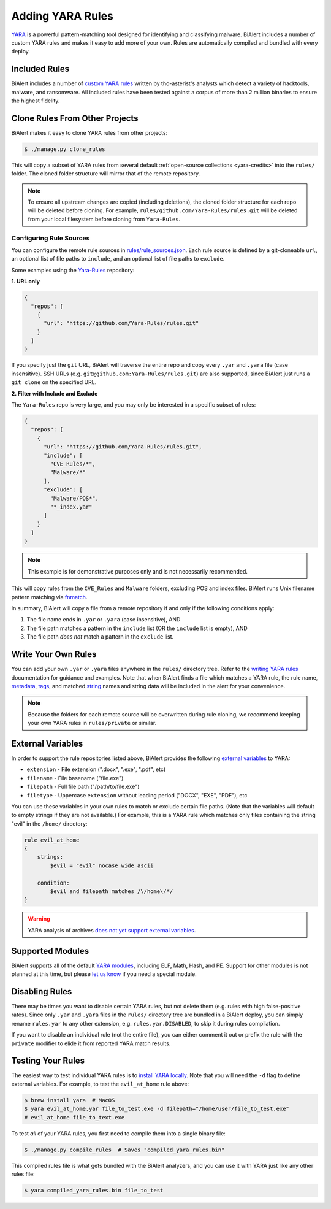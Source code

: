 Adding YARA Rules
=================
`YARA <http://virustotal.github.io/yara/>`_ is a powerful pattern-matching tool designed for identifying and classifying malware. BiAlert includes a number of custom YARA rules and makes it easy to add more of your own. Rules are automatically compiled and bundled with every deploy.


Included Rules
--------------
BiAlert includes a number of `custom YARA rules <https://github.com/tho-asterist/BiAlert/tree/master/rules/public>`_  written by tho-asterist's analysts which detect a variety of hacktools, malware, and ransomware. All included rules have been tested against a corpus of more than 2 million binaries to ensure the highest fidelity.


.. _clone-yara-rules:

Clone Rules From Other Projects
-------------------------------
BiAlert makes it easy to clone YARA rules from other projects:

.. code-block:: bash

  $ ./manage.py clone_rules

This will copy a subset of YARA rules from several default :ref:`open-source collections <yara-credits>` into the ``rules/`` folder.
The cloned folder structure will mirror that of the remote repository.

.. note:: To ensure all upstream changes are copied (including deletions), the cloned folder structure for each repo will be deleted before cloning. For example, ``rules/github.com/Yara-Rules/rules.git`` will be deleted from your local filesystem before cloning from ``Yara-Rules``.

Configuring Rule Sources
........................

You can configure the remote rule sources in `rules/rule_sources.json <https://github.com/tho-asterist/BiAlert/blob/master/rules/rule_sources.json>`_. Each rule source is defined by a git-cloneable ``url``, an optional list of file paths to ``include``, and an optional list of file paths to ``exclude``.

Some examples using the `Yara-Rules <https://github.com/Yara-Rules/rules>`_ repository:

**1. URL only**

.. code-block:: json

    {
      "repos": [
        {
          "url": "https://github.com/Yara-Rules/rules.git"
        }
      ]
    }

If you specify just the ``git`` URL, BiAlert will traverse the entire repo and copy every ``.yar`` and ``.yara`` file (case insensitive).
SSH URLs (e.g. ``git@github.com:Yara-Rules/rules.git``) are also supported, since BiAlert just runs a ``git clone`` on the specified URL.

**2. Filter with Include and Exclude**

The ``Yara-Rules`` repo is very large, and you may only be interested in a specific subset of rules:

.. code-block:: json

    {
      "repos": [
        {
          "url": "https://github.com/Yara-Rules/rules.git",
          "include": [
            "CVE_Rules/*",
            "Malware/*"
          ],
          "exclude": [
            "Malware/POS*",
            "*_index.yar"
          ]
        }
      ]
    }

.. note:: This example is for demonstrative purposes only and is not necessarily recommended.

This will copy rules from the ``CVE_Rules`` and ``Malware`` folders, excluding POS and index files. BiAlert runs Unix filename pattern matching via `fnmatch <https://docs.python.org/3.6/library/fnmatch.html>`_.

In summary, BiAlert will copy a file from a remote repository if and only if the following conditions apply:

1. The file name ends in ``.yar`` or ``.yara`` (case insensitive), AND
2. The file path matches a pattern in the ``include`` list (OR the ``include`` list is empty), AND
3. The file path *does not* match a pattern in the ``exclude`` list.

Write Your Own Rules
--------------------
You can add your own ``.yar`` or ``.yara`` files anywhere in the ``rules/`` directory tree. Refer to the `writing YARA rules <http://yara.readthedocs.io/en/latest/writingrules.html>`_ documentation for guidance and examples. Note that when BiAlert finds a file which matches a YARA rule, the rule name, `metadata <http://yara.readthedocs.io/en/latest/writingrules.html#metadata>`_, `tags <http://yara.readthedocs.io/en/latest/writingrules.html#rule-tags>`_, and matched `string <http://yara.readthedocs.io/en/latest/writingrules.html#strings>`_ names and string data will be included in the alert for your convenience.

.. note:: Because the folders for each remote source will be overwritten during rule cloning, we recommend keeping your own YARA rules in ``rules/private`` or similar.

.. _external-variables:

External Variables
------------------
In order to support the rule repositories listed above, BiAlert provides the following `external variables <http://yara.readthedocs.io/en/latest/writingrules.html#external-variables>`_ to YARA:

* ``extension`` - File extension (".docx", ".exe", ".pdf", etc)
* ``filename`` - File basename ("file.exe")
* ``filepath`` - Full file path ("/path/to/file.exe")
* ``filetype`` - Uppercase ``extension`` without leading period ("DOCX", "EXE", "PDF"), etc

You can use these variables in your own rules to match or exclude certain file paths. (Note that the variables will default to empty strings if they are not available.) For example, this is a YARA rule which matches only files containing the string "evil" in the ``/home/`` directory:

.. code-block:: none

  rule evil_at_home
  {
      strings:
          $evil = "evil" nocase wide ascii

      condition:
          $evil and filepath matches /\/home\/*/
  }

.. warning:: YARA analysis of archives `does not yet support external variables <https://github.com/BayshoreNetworks/yextend/issues/17>`_.

.. _supported_yara_modules:

Supported Modules
-----------------
BiAlert supports all of the default `YARA modules <http://yara.readthedocs.io/en/latest/modules.html>`_, including ELF, Math, Hash, and PE. Support for other modules is not planned at this time, but please `let us know <https://github.com/tho-asterist/BiAlert/issues>`_ if you need a special module.


Disabling Rules
---------------
There may be times you want to disable certain YARA rules, but not delete them (e.g. rules with high false-positive rates). Since only ``.yar`` and ``.yara`` files in the ``rules/`` directory tree are bundled in a BiAlert deploy, you can simply rename ``rules.yar`` to any other extension, e.g. ``rules.yar.DISABLED``, to skip it during rules compilation.

If you want to disable an individual rule (not the entire file), you can either comment it out or prefix the rule with the ``private`` modifier to elide it from reported YARA match results.


.. _testing_yara_rules:

Testing Your Rules
------------------
The easiest way to test individual YARA rules is to `install YARA locally <http://yara.readthedocs.io/en/latest/gettingstarted.html#getting-started>`_. Note that you will need the ``-d`` flag to define external variables. For example, to test the ``evil_at_home`` rule above:

.. code-block:: bash

  $ brew install yara  # MacOS
  $ yara evil_at_home.yar file_to_test.exe -d filepath="/home/user/file_to_test.exe"
  # evil_at_home file_to_text.exe

To test *all* of your YARA rules, you first need to compile them into a single binary file:

.. code-block:: bash

  $ ./manage.py compile_rules  # Saves "compiled_yara_rules.bin"

This compiled rules file is what gets bundled with the BiAlert analyzers, and you can use it with YARA just like any other rules file:

.. code-block:: bash

  $ yara compiled_yara_rules.bin file_to_test

